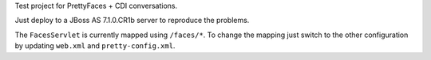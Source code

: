 Test project for PrettyFaces + CDI conversations.

Just deploy to a JBoss AS 7.1.0.CR1b server to reproduce the problems.

The ``FacesServlet`` is currently mapped using ``/faces/*``. To change the mapping 
just switch to the other configuration by updating ``web.xml`` and ``pretty-config.xml``.